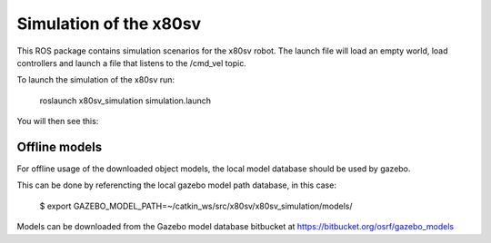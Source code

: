 
Simulation of the x80sv
=======================

This ROS package contains simulation scenarios for the x80sv robot. The launch file will load an
empty world, load controllers and launch a file that listens to the /cmd_vel topic.

To launch the simulation of the x80sv run:

  roslaunch x80sv_simulation simulation.launch

You will then see this:


.. image:: gazebo_gmapping.png


Offline models
--------------

For offline usage of the downloaded object models, the local model database should be used by gazebo.

This can be done by referencting the local gazebo model path database, in this case:

	$ export GAZEBO_MODEL_PATH=~/catkin_ws/src/x80sv/x80sv_simulation/models/

Models can be downloaded from the Gazebo model database bitbucket at https://bitbucket.org/osrf/gazebo_models
